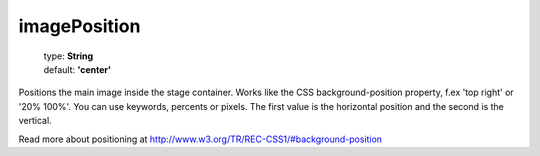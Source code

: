 ==============
imagePosition
==============

    | type: **String**
    | default: **'center'**

Positions the main image inside the stage container.
Works like the CSS background-position property, f.ex 'top right' or '20% 100%'.
You can use keywords, percents or pixels.
The first value is the horizontal position and the second is the vertical.

Read more about positioning at http://www.w3.org/TR/REC-CSS1/#background-position